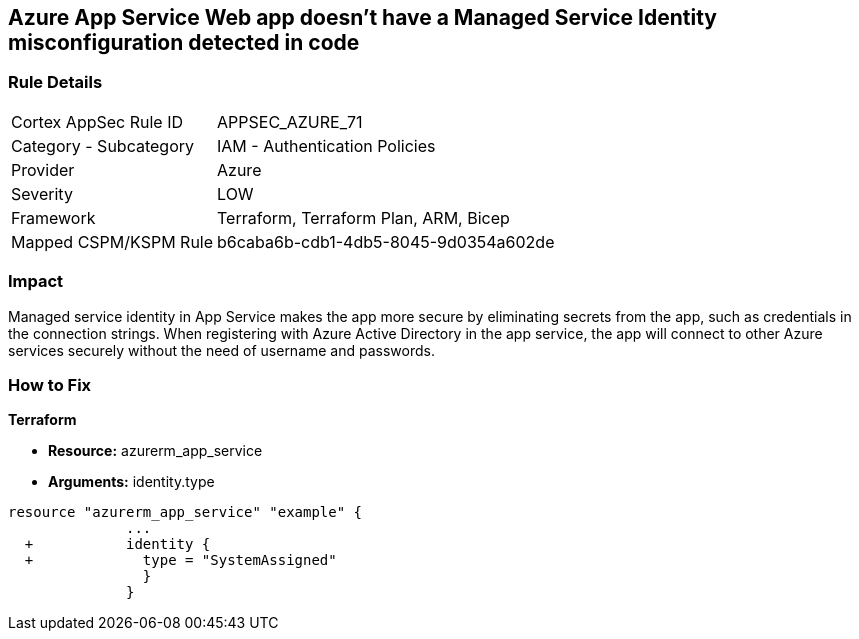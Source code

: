 == Azure App Service Web app doesn't have a Managed Service Identity misconfiguration detected in code


=== Rule Details

[cols="1,2"]
|===
|Cortex AppSec Rule ID |APPSEC_AZURE_71
|Category - Subcategory |IAM - Authentication Policies
|Provider |Azure
|Severity |LOW
|Framework |Terraform, Terraform Plan, ARM, Bicep
|Mapped CSPM/KSPM Rule |b6caba6b-cdb1-4db5-8045-9d0354a602de
|===
 



=== Impact
Managed service identity in App Service makes the app more secure by eliminating secrets from the app, such as credentials in the connection strings.
When registering with Azure Active Directory in the app service, the app will connect to other Azure services securely without the need of username and passwords.


=== How to Fix


*Terraform* 


* *Resource:* azurerm_app_service
* *Arguments:* identity.type


[source,go]
----
resource "azurerm_app_service" "example" {
              ...
  +           identity {
  +             type = "SystemAssigned"
                }
              }
----
